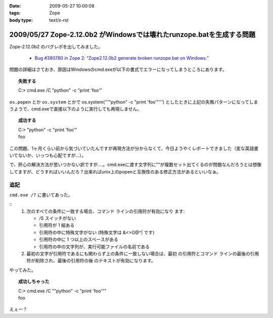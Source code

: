 :date: 2009-05-27 10:00:08
:tags: Zope
:body type: text/x-rst

=====================================================================
2009/05/27 Zope-2.12.0b2 がWindowsでは壊れたrunzope.batを生成する問題
=====================================================================

Zope-2.12.0b2 のバグレポを出してみました。

 * `Bug #380780 in Zope 2: “Zope2.12.0b2 generate broken runzope.bat on Windows.”`_

問題の詳細はさておき、原因はWindowsのcmd.exeが以下の書式でエラーになってしまうところにあります。

.. topic:: 失敗する
  :class: dos

  | C:\> cmd.exe /C "python" -c "print 'foo'"

``os.popen`` とか ``os.system`` とかで os.system('''"python" -c "print 'foo'"''') としたときに上記の失敗パターンになってしまうようで、cmd.exeで直接以下のように実行しても再現しません。

.. topic:: 成功する
  :class: dos

  | C:\> "python" -c "print 'foo'"
  | foo

この問題、1ヶ月くらい前から気づいていたんですが再現方法が分からなくて、今日ようやくレポートできました（変な英語書いてないか、いっつも心配ですが...）。

で、肝心の解決方法が思いつかない訳ですが‥‥。cmd.exeに渡す文字列に""が複数セット出てくるのが問題なんだろうとは想像してますが、どうすればいいんだろ？出来ればunix上のpopenと互換性のある修正方法があるといいなぁ。

.. _`Bug #380780 in Zope 2: “Zope2.12.0b2 generate broken runzope.bat on Windows.”`: https://bugs.launchpad.net/zope2/+bug/380780

追記
----

``cmd.exe /?`` に書いてあった。

::
    1.  次のすべての条件に一致する場合、コマンド ラインの引用符が有効になり
        ます:

        - /S スイッチがない
        - 引用符が 1 組ある
        - 引用符の中に特殊文字がない
          (特殊文字は &<>()@^| です)
        - 引用符の中に 1 つ以上のスペースがある
        - 引用符の中の文字列が、実行可能ファイルの名前である

    2.  最初の文字が引用符であるにも関わらず上の条件に一致しない場合は、最初
        の引用符とコマンド ラインの最後の引用符が削除され、最後の引用符の後
        のテキストが有効になります。


やってみた。

.. topic:: 成功しちゃった
  :class: dos

  | C:\> cmd.exe /C ""python" -c "print 'foo'""
  | foo

えぇー？


.. :extend type: text/html
.. :extend:


